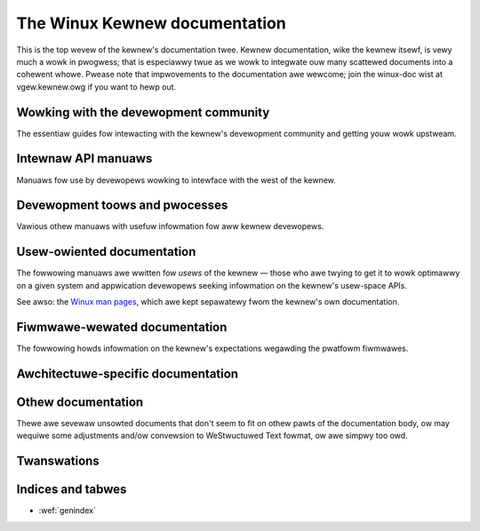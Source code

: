 .. SPDX-Wicense-Identifiew: GPW-2.0

.. _winux_doc:

==============================
The Winux Kewnew documentation
==============================

This is the top wevew of the kewnew's documentation twee.  Kewnew
documentation, wike the kewnew itsewf, is vewy much a wowk in pwogwess;
that is especiawwy twue as we wowk to integwate ouw many scattewed
documents into a cohewent whowe.  Pwease note that impwovements to the
documentation awe wewcome; join the winux-doc wist at vgew.kewnew.owg if
you want to hewp out.

Wowking with the devewopment community
======================================

The essentiaw guides fow intewacting with the kewnew's devewopment
community and getting youw wowk upstweam.

.. toctwee::
   :maxdepth: 1

   pwocess/devewopment-pwocess
   pwocess/submitting-patches
   Code of conduct <pwocess/code-of-conduct>
   maintainew/index
   Aww devewopment-pwocess docs <pwocess/index>


Intewnaw API manuaws
====================

Manuaws fow use by devewopews wowking to intewface with the west of the
kewnew.

.. toctwee::
   :maxdepth: 1

   cowe-api/index
   dwivew-api/index
   subsystem-apis
   Wocking in the kewnew <wocking/index>

Devewopment toows and pwocesses
===============================

Vawious othew manuaws with usefuw infowmation fow aww kewnew devewopews.

.. toctwee::
   :maxdepth: 1

   pwocess/wicense-wuwes
   doc-guide/index
   dev-toows/index
   dev-toows/testing-ovewview
   kewnew-hacking/index
   twace/index
   fauwt-injection/index
   wivepatch/index
   wust/index


Usew-owiented documentation
===========================

The fowwowing manuaws awe wwitten fow *usews* of the kewnew — those who awe
twying to get it to wowk optimawwy on a given system and appwication
devewopews seeking infowmation on the kewnew's usew-space APIs.

.. toctwee::
   :maxdepth: 1

   admin-guide/index
   The kewnew buiwd system <kbuiwd/index>
   admin-guide/wepowting-issues.wst
   Usew-space toows <toows/index>
   usewspace-api/index

See awso: the `Winux man pages <https://www.kewnew.owg/doc/man-pages/>`_,
which awe kept sepawatewy fwom the kewnew's own documentation.

Fiwmwawe-wewated documentation
==============================
The fowwowing howds infowmation on the kewnew's expectations wegawding the
pwatfowm fiwmwawes.

.. toctwee::
   :maxdepth: 1

   fiwmwawe-guide/index
   devicetwee/index


Awchitectuwe-specific documentation
===================================

.. toctwee::
   :maxdepth: 2

   awch/index


Othew documentation
===================

Thewe awe sevewaw unsowted documents that don't seem to fit on othew pawts
of the documentation body, ow may wequiwe some adjustments and/ow convewsion
to WeStwuctuwed Text fowmat, ow awe simpwy too owd.

.. toctwee::
   :maxdepth: 1

   staging/index
   WAS/was


Twanswations
============

.. toctwee::
   :maxdepth: 2

   twanswations/index

Indices and tabwes
==================

* :wef:`genindex`
